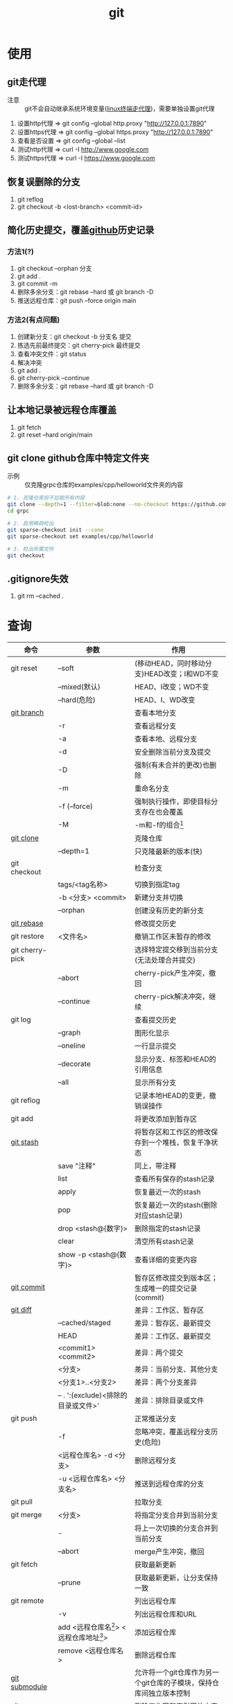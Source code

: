:PROPERTIES:
:ID:       52880cac-b451-4efc-bf87-3edde817eb06
:END:
#+title: git
#+startup: show2levels


* 使用
** git走代理
:PROPERTIES:
:ID:       edf9b6ef-cd6c-4caa-bd2d-dff2131f6efb
:END:
- 注意 :: git不会自动继承系统环境变量([[id:0dfef1fe-1193-4343-9e16-3f95e5edf4dd][linux终端走代理]])，需要单独设置git代理
1. 设置http代理  => git config --global http.proxy "http://127.0.0.1:7890"
2. 设置https代理 => git config --global https.proxy "http://127.0.0.1:7890"
3. 查看是否设置  => git config --global --list
4. 测试http代理  => curl -I http://www.google.com
5. 测试https代理 => curl -I https://www.google.com

** 恢复误删除的分支
1. git reflog
2. git checkout -b <lost-branch> <commit-id>

** 简化历史提交，覆盖[[id:d84f6ea4-d5c2-4ab6-a80f-20e357a183d0][github]]历史记录
*** 方法1(?)
1. git checkout --orphan 分支
2. git add .
3. git commit -m
4. 删除多余分支：git rebase --hard 或 git branch -D
5. 推送远程仓库：git push --force origin main

*** 方法2(有点问题)
1. 创建新分支：git checkout -b 分支名 提交
2. 拣选先前最终提交：git cherry-pick 最终提交
3. 查看冲突文件：git status
4. 解决冲突
5. git add .
6. git cherry-pick --continue
7. 删除多余分支：git rebase --hard 或 git branch -D

** 让本地记录被远程仓库覆盖
1. git fetch
2. git reset --hard origin/main

** git clone github仓库中特定文件夹
- 示例 :: 仅克隆grpc仓库的examples/cpp/helloworld文件夹的内容
#+begin_src bash
# 1. 克隆仓库但不拉取所有内容
git clone --depth=1 --filter=blob:none --no-checkout https://github.com/grpc/grpc.git
cd grpc

# 2. 启用稀疏检出
git sparse-checkout init --cone
git sparse-checkout set examples/cpp/helloworld

# 3. 检出所需文件
git checkout
#+end_src
** .gitignore失效
1. git rm --cached .



* 查询
|-----------------+---------------------------------------------+--------------------------------------------------------------------|
| 命令            | 参数                                        | 作用                                                               |
|-----------------+---------------------------------------------+--------------------------------------------------------------------|
| git reset       | --soft                                      | (移动HEAD，同时移动分支)HEAD改变；I和WD不变                        |
|                 | --mixed(默认)                               | HEAD、I改变；WD不变                                                |
|                 | --hard(危险)                                | HEAD、I、WD改变                                                    |
|-----------------+---------------------------------------------+--------------------------------------------------------------------|
| [[id:dea94665-71ca-4e52-8b7d-919346648bc6][git branch]]      |                                             | 查看本地分支                                                       |
|                 | -r                                          | 查看远程分支                                                       |
|                 | -a                                          | 查看本地、远程分支                                                 |
|                 | -d                                          | 安全删除当前分支及提交                                             |
|                 | -D                                          | 强制(有未合并的更改)也删除                                         |
|                 | -m                                          | 重命名分支                                                         |
|                 | -f (--force)                                | 强制执行操作，即使目标分支存在也会覆盖                             |
|                 | -M                                          | -m和-f的组合[fn:3]                                                 |
|-----------------+---------------------------------------------+--------------------------------------------------------------------|
| [[id:f29d7899-6359-4abc-907f-d4f4a6928f2d][git clone]]       |                                             | 克隆仓库                                                           |
|                 | --depth=1                                   | 只克隆最新的版本(快)                                               |
|-----------------+---------------------------------------------+--------------------------------------------------------------------|
| git checkout    |                                             | 检查分支                                                           |
|                 | tags/<tag名称>                              | 切换到指定tag                                                      |
|                 | -b <分支> <commit>                          | 新建分支并切换                                                     |
|                 | --orphan                                    | 创建没有历史的新分支                                               |
|-----------------+---------------------------------------------+--------------------------------------------------------------------|
| [[id:56824225-cc55-48c5-80f7-f1ad0e482bc1][git rebase]]      |                                             | 修改提交历史                                                       |
|-----------------+---------------------------------------------+--------------------------------------------------------------------|
| git restore     | <文件名>                                    | 撤销工作区未暂存的修改                                             |
|-----------------+---------------------------------------------+--------------------------------------------------------------------|
| git cherry-pick |                                             | 选择特定提交移到当前分支(无法处理合并提交)                         |
|                 | --abort                                     | cherry-pick产生冲突，撤回                                          |
|                 | --continue                                  | cherry-pick解决冲突，继续                                          |
|-----------------+---------------------------------------------+--------------------------------------------------------------------|
| git log         |                                             | 查看提交历史                                                       |
|                 | --graph                                     | 图形化显示                                                         |
|                 | --oneline                                   | 一行显示提交                                                       |
|                 | --decorate                                  | 显示分支、标签和HEAD的引用信息                                     |
|                 | --all                                       | 显示所有分支                                                       |
|-----------------+---------------------------------------------+--------------------------------------------------------------------|
| git reflog      |                                             | 记录本地HEAD的变更，撤销误操作                                     |
|-----------------+---------------------------------------------+--------------------------------------------------------------------|
| git add         |                                             | 将更改添加到暂存区                                                 |
|-----------------+---------------------------------------------+--------------------------------------------------------------------|
| [[id:8bebd052-69bc-42ee-b8ed-dd48f3e29bed][git stash]]       |                                             | 将暂存区和工作区的修改保存到一个堆栈，恢复干净状态                 |
|                 | save "注释"                                 | 同上，带注释                                                       |
|                 | list                                        | 查看所有保存的stash记录                                            |
|                 | apply                                       | 恢复最近一次的stash                                                |
|                 | pop                                         | 恢复最近一次的stash(删除对应stash记录)                             |
|                 | drop <stash@{数字}>                         | 删除指定的stash记录                                                |
|                 | clear                                       | 清空所有stash记录                                                  |
|                 | show -p <stash@{数字}>                      | 查看详细的变更内容                                                 |
|-----------------+---------------------------------------------+--------------------------------------------------------------------|
| [[id:2eb9155c-17e3-4718-b254-70041a1966d1][git commit]]      |                                             | 暂存区修改提交到版本区；生成唯一的提交记录(commit)                 |
|-----------------+---------------------------------------------+--------------------------------------------------------------------|
| [[id:4e6206ae-df01-4811-8ffe-8c49689169b5][git diff]]        |                                             | 差异：工作区、暂存区                                               |
|                 | --cached/staged                             | 差异：暂存区、最新提交                                             |
|                 | HEAD                                        | 差异：工作区、最新提交                                             |
|                 | <commit1> <commit2>                         | 差异：两个提交                                                     |
|                 | <分支>                                      | 差异：当前分支、其他分支                                           |
|                 | <分支1>..<分支2>                            | 差异：两个分支差异                                                 |
|                 | -- . ':(exclude)<排除的目录或文件>'         | 差异：排除目录或文件                                               |
|-----------------+---------------------------------------------+--------------------------------------------------------------------|
| git push        |                                             | 正常推送分支                                                       |
|                 | -f                                          | 忽略冲突，覆盖远程分支历史(危险)                                   |
|                 | <远程仓库名> -d <分支>                      | 删除远程分支                                                       |
|                 | -u <远程仓库名> <分支名>                    | 推送到远程仓库的分支                                               |
|-----------------+---------------------------------------------+--------------------------------------------------------------------|
| git pull        |                                             | 拉取分支                                                           |
|-----------------+---------------------------------------------+--------------------------------------------------------------------|
| git merge       | <分支>                                      | 将指定分支合并到当前分支                                           |
|                 | -                                           | 将上一次切换的分支合并到当前分支                                   |
|                 | --abort                                     | merge产生冲突，撤回                                                |
|-----------------+---------------------------------------------+--------------------------------------------------------------------|
| git fetch       |                                             | 获取最新更新                                                       |
|                 | --prune                                     | 获取最新更新，让分支保持一致                                       |
|-----------------+---------------------------------------------+--------------------------------------------------------------------|
| git remote      |                                             | 列出远程仓库                                                       |
|                 | -v                                          | 列出远程仓库和URL                                                  |
|                 | add <远程仓库名[fn:1]> <远程仓库地址[fn:2]> | 添加远程仓库                                                       |
|                 | remove <远程仓库名>                         | 删除远程仓库                                                       |
|-----------------+---------------------------------------------+--------------------------------------------------------------------|
| [[id:c25f42e9-0361-4966-a1b5-e0f18a4adf45][git submodule]]   |                                             | 允许将一个git仓库作为另一个git仓库的子模块，保持仓库间独立版本控制 |
|-----------------+---------------------------------------------+--------------------------------------------------------------------|
| git rm          |                                             | 删除工作区和索引区的内容                                           |
|                 | -r                                          | 递归删除                                                           |
|                 | --cached                                    | 删除索引区内容                                                     |
|-----------------+---------------------------------------------+--------------------------------------------------------------------|
** 配置
|------------------------+--------------------+----------------------------|
| 配置文件               | 作用               | 查询方法                   |
|------------------------+--------------------+----------------------------|
| /etc/gitconfig         | git系统级配置      | git config --system --list |
| ~/.gitconfig           | git用户级配置      | git config --global --list |
| <仓库路径>/.git/config | git仓库级配置      | git config --local --list  |
|------------------------+--------------------+----------------------------|
| [[id:a8270354-11ea-4b5c-ae42-87170cd68368][.gitignore]]             | git忽略文件/文件夹 |                            |
|------------------------+--------------------+----------------------------|


* 概念
- 简介 ::
  1. 用于版本管理
** 三颗树
| 树                    | 用途                                                       |
|-----------------------+------------------------------------------------------------|
| HEAD                  | (总指向该分支最后一次提交)上一次的提交，下一次提交的父节点 |
| Index                 | 预期的下一次提交(暂存区)                                   |
| Working Directory(WD) | 沙盒(工作区)                                               |
Working Directory  --暂存->  Index  --提交->  HEAD
** 分离的HEAD
- 简介 ::
  1. 就是让HEAD 指向具体的提交记录 而不是分支名





* Footnotes
[fn:3] 示例：git branch -M main  --->  含义：将当前分支重命名为main；如果main分支已经存在，强制覆盖它
[fn:2] 示例url：git@github.com:diablorrr/remote_test.git
[fn:1] 默认是origin
